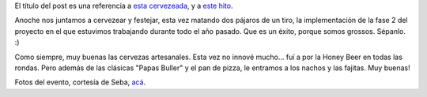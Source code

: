 .. title: Buller + Implementamos, versión 2.0
.. slug: buller_implementamos
.. date: 2008-02-14 08:53:19 UTC-03:00
.. tags: General
.. category: 
.. link: 
.. description: 
.. type: text
.. author: cHagHi
.. from_wp: True

El título del post es una referencia a `esta cervezeada`_, y a `este
hito`_.

Anoche nos juntamos a cervezear y festejar, esta vez matando dos pájaros
de un tiro, la implementación de la fase 2 del proyecto en el que
estuvimos trabajando durante todo el año pasado. Que es un éxito, porque
somos grossos. Sépanlo. :)

Como siempre, muy buenas las cervezas artesanales. Esta vez no innové
mucho... fuí a por la Honey Beer en todas las rondas. Pero además de las
clásicas "Papas Buller" y el pan de pizza, le entramos a los nachos y
las fajitas. Muy buenas!

|El equipo, en Buller|

Fotos del evento, cortesía de Seba, `acá`_.

 

.. _esta cervezeada: http://chaghi.com.ar/blog/post/2007/03/09/cervezeada-en-buller
.. _este hito: http://chaghi.com.ar/blog/post/2007/06/09/implementamos
.. _acá: http://flickr.com/photos/chaghi/archives/date-posted/2008/02/detail/

.. |El equipo, en Buller| image:: http://farm3.static.flickr.com/2182/2264157851_2279d1b192.jpg
   :target: http://www.flickr.com/photos/chaghi/2264157851/
